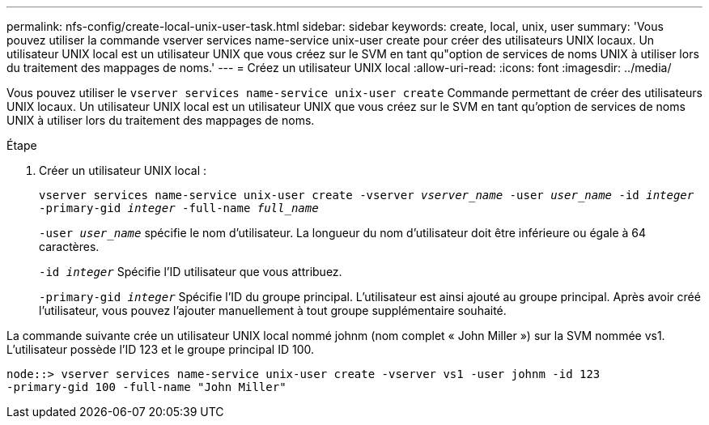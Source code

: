 ---
permalink: nfs-config/create-local-unix-user-task.html 
sidebar: sidebar 
keywords: create, local, unix, user 
summary: 'Vous pouvez utiliser la commande vserver services name-service unix-user create pour créer des utilisateurs UNIX locaux. Un utilisateur UNIX local est un utilisateur UNIX que vous créez sur le SVM en tant qu"option de services de noms UNIX à utiliser lors du traitement des mappages de noms.' 
---
= Créez un utilisateur UNIX local
:allow-uri-read: 
:icons: font
:imagesdir: ../media/


[role="lead"]
Vous pouvez utiliser le `vserver services name-service unix-user create` Commande permettant de créer des utilisateurs UNIX locaux. Un utilisateur UNIX local est un utilisateur UNIX que vous créez sur le SVM en tant qu'option de services de noms UNIX à utiliser lors du traitement des mappages de noms.

.Étape
. Créer un utilisateur UNIX local :
+
`vserver services name-service unix-user create -vserver _vserver_name_ -user _user_name_ -id _integer_ -primary-gid _integer_ -full-name _full_name_`

+
`-user _user_name_` spécifie le nom d'utilisateur. La longueur du nom d'utilisateur doit être inférieure ou égale à 64 caractères.

+
`-id _integer_` Spécifie l'ID utilisateur que vous attribuez.

+
`-primary-gid _integer_` Spécifie l'ID du groupe principal. L'utilisateur est ainsi ajouté au groupe principal. Après avoir créé l'utilisateur, vous pouvez l'ajouter manuellement à tout groupe supplémentaire souhaité.



La commande suivante crée un utilisateur UNIX local nommé johnm (nom complet « John Miller ») sur la SVM nommée vs1. L'utilisateur possède l'ID 123 et le groupe principal ID 100.

[listing]
----
node::> vserver services name-service unix-user create -vserver vs1 -user johnm -id 123
-primary-gid 100 -full-name "John Miller"
----